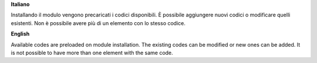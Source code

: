 **Italiano**

Installando il modulo vengono precaricati i codici disponibili.
È possibile aggiungere nuovi codici o modificare quelli esistenti.
Non è possibile avere più di un elemento con lo stesso codice.

**English**

Available codes are preloaded on module installation.
The existing codes can be modified or new ones can be added.
It is not possible to have more than one element with the same code.
